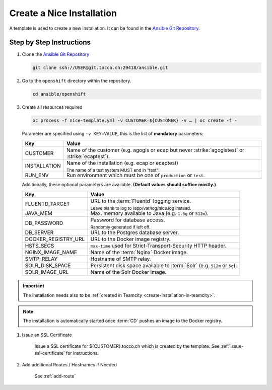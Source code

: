 Create a Nice Installation
==========================

A template is used to create a new installation. It can be found in the `Ansible Git Repository`_.

.. _Ansible Git Repository: https://git.tocco.ch/gitweb?p=ansible.git;a=blob;f=openshift/nice-template.yml


Step by Step Instructions
-------------------------

#. Clone the `Ansible Git Repository`_

   .. code::

       git clone ssh://USER@git.tocco.ch:29418/ansible.git

#. Go to the ``openshift`` directory within the repository.

   .. code::

       cd ansible/openshift

#. Create all resources required

   .. code::

       oc process -f nice-template.yml -v CUSTOMER=${CUSTOMER} -v … | oc create -f -

   Parameter are specified using ``-v KEY=VALUE``, this is the list of **mandatory** parameters:

   =================== ===============================================================================================
    Key                 Value
   =================== ===============================================================================================
    CUSTOMER            Name of the customer (e.g. agogis or ecap but never :strike:`agogistest` or
                        :strike:`ecaptest`).

    INSTALLATION        Name of the installation (e.g. ecap or ecaptest)

                        :subscript:`The name of a test system MUST end in "test"!`

    RUN_ENV             Run environment which must be one of ``production`` or ``test``.
   =================== ===============================================================================================

   Additionally, these optional parameters are available. **(Default values should suffice mostly.)**

   ===================== ==========================================================================================
    Key                   Value
   ===================== ==========================================================================================
    FLUENTD_TARGET        URL to the :term:`Fluentd` logging service.

                          :subscript:`Leave blank to log to /app/var/log/nice.log instead.`

    JAVA_MEM              Max. memory available to Java (e.g. ``1.5g`` or ``512m``).

    DB_PASSWORD           Password for database access.

                          :subscript:`Randomly generated if left off.`

    DB_SERVER             URL to the Postgres database server.

    DOCKER_REGISTRY_URL   URL to the Docker image registry.

    HSTS_SECS             ``max-time`` used for Strict-Transport-Security HTTP header.

    NGINX_IMAGE_NAME      Name of the :term:`Nginx` Docker image.

    SMTP_RELAY            Hostname of SMTP relay.

    SOLR_DISK_SPACE       Persistent disk space available to :term:`Solr` (e.g. ``512m`` or ``5g``).

    SOLR_IMAGE_URL        Name of the Solr Docker image.
   ===================== ==========================================================================================

.. important::

    The installation needs also to be :ref:`created in Teamcity <create-installation-in-teamcity>`.

.. note::

  The installation is automatically started once :term:`CD` pushes an image to the Docker registry.

#. Issue an SSL Certificate

    Issue a SSL certificate for ${CUSTOMER}.tocco.ch which is created by the template. See :ref:`issue-ssl-certificate`
    for instructions.

#. Add additional Routes / Hostnames if Needed

    See :ref:`add-route`
